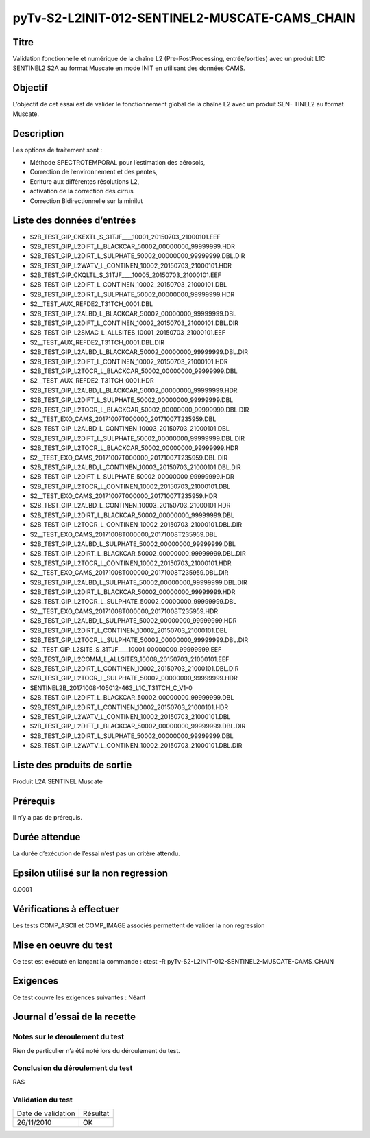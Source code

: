 pyTv-S2-L2INIT-012-SENTINEL2-MUSCATE-CAMS_CHAIN
~~~~~~~~~~~~~~~~~~~~~~~~~~~~~~~~~~~~~~~~~~~~~~~~~~

Titre
*****

Validation fonctionnelle et numérique de la chaîne L2 (Pre-PostProcessing, entrée/sorties) avec un
produit L1C SENTINEL2 S2A au format Muscate en mode INIT en utilisant des données CAMS.


Objectif
********

L’objectif de cet essai est de valider le fonctionnement global de la chaîne L2 avec un produit SEN-
TINEL2 au format Muscate.


Description
***********

Les options de traitement sont :

- Méthode SPECTROTEMPORAL pour l’estimation des aérosols,
- Correction de l’environnement et des pentes,
- Ecriture aux différentes résolutions L2,
- activation de la correction des cirrus
- Correction Bidirectionnelle sur la minilut



Liste des données d’entrées
***************************

- S2B_TEST_GIP_CKEXTL_S_31TJF____10001_20150703_21000101.EEF      
- S2B_TEST_GIP_L2DIFT_L_BLACKCAR_50002_00000000_99999999.HDR      
- S2B_TEST_GIP_L2DIRT_L_SULPHATE_50002_00000000_99999999.DBL.DIR  
- S2B_TEST_GIP_L2WATV_L_CONTINEN_10002_20150703_21000101.HDR
- S2B_TEST_GIP_CKQLTL_S_31TJF____10005_20150703_21000101.EEF      
- S2B_TEST_GIP_L2DIFT_L_CONTINEN_10002_20150703_21000101.DBL      
- S2B_TEST_GIP_L2DIRT_L_SULPHATE_50002_00000000_99999999.HDR      
- S2__TEST_AUX_REFDE2_T31TCH_0001.DBL
- S2B_TEST_GIP_L2ALBD_L_BLACKCAR_50002_00000000_99999999.DBL      
- S2B_TEST_GIP_L2DIFT_L_CONTINEN_10002_20150703_21000101.DBL.DIR  
- S2B_TEST_GIP_L2SMAC_L_ALLSITES_10001_20150703_21000101.EEF      
- S2__TEST_AUX_REFDE2_T31TCH_0001.DBL.DIR
- S2B_TEST_GIP_L2ALBD_L_BLACKCAR_50002_00000000_99999999.DBL.DIR  
- S2B_TEST_GIP_L2DIFT_L_CONTINEN_10002_20150703_21000101.HDR     
- S2B_TEST_GIP_L2TOCR_L_BLACKCAR_50002_00000000_99999999.DBL     
-  S2__TEST_AUX_REFDE2_T31TCH_0001.HDR
- S2B_TEST_GIP_L2ALBD_L_BLACKCAR_50002_00000000_99999999.HDR      
- S2B_TEST_GIP_L2DIFT_L_SULPHATE_50002_00000000_99999999.DBL      
- S2B_TEST_GIP_L2TOCR_L_BLACKCAR_50002_00000000_99999999.DBL.DIR  
- S2__TEST_EXO_CAMS_20171007T000000_20171007T235959.DBL
- S2B_TEST_GIP_L2ALBD_L_CONTINEN_10003_20150703_21000101.DBL      
- S2B_TEST_GIP_L2DIFT_L_SULPHATE_50002_00000000_99999999.DBL.DIR 
- S2B_TEST_GIP_L2TOCR_L_BLACKCAR_50002_00000000_99999999.HDR     
- S2__TEST_EXO_CAMS_20171007T000000_20171007T235959.DBL.DIR
- S2B_TEST_GIP_L2ALBD_L_CONTINEN_10003_20150703_21000101.DBL.DIR  
- S2B_TEST_GIP_L2DIFT_L_SULPHATE_50002_00000000_99999999.HDR      
- S2B_TEST_GIP_L2TOCR_L_CONTINEN_10002_20150703_21000101.DBL      
- S2__TEST_EXO_CAMS_20171007T000000_20171007T235959.HDR
- S2B_TEST_GIP_L2ALBD_L_CONTINEN_10003_20150703_21000101.HDR      
- S2B_TEST_GIP_L2DIRT_L_BLACKCAR_50002_00000000_99999999.DBL      
- S2B_TEST_GIP_L2TOCR_L_CONTINEN_10002_20150703_21000101.DBL.DIR  
- S2__TEST_EXO_CAMS_20171008T000000_20171008T235959.DBL
- S2B_TEST_GIP_L2ALBD_L_SULPHATE_50002_00000000_99999999.DBL      
- S2B_TEST_GIP_L2DIRT_L_BLACKCAR_50002_00000000_99999999.DBL.DIR  
- S2B_TEST_GIP_L2TOCR_L_CONTINEN_10002_20150703_21000101.HDR      
- S2__TEST_EXO_CAMS_20171008T000000_20171008T235959.DBL.DIR
- S2B_TEST_GIP_L2ALBD_L_SULPHATE_50002_00000000_99999999.DBL.DIR  
- S2B_TEST_GIP_L2DIRT_L_BLACKCAR_50002_00000000_99999999.HDR      
- S2B_TEST_GIP_L2TOCR_L_SULPHATE_50002_00000000_99999999.DBL      
- S2__TEST_EXO_CAMS_20171008T000000_20171008T235959.HDR
- S2B_TEST_GIP_L2ALBD_L_SULPHATE_50002_00000000_99999999.HDR      
- S2B_TEST_GIP_L2DIRT_L_CONTINEN_10002_20150703_21000101.DBL      
- S2B_TEST_GIP_L2TOCR_L_SULPHATE_50002_00000000_99999999.DBL.DIR  
- S2__TEST_GIP_L2SITE_S_31TJF____10001_00000000_99999999.EEF
- S2B_TEST_GIP_L2COMM_L_ALLSITES_10008_20150703_21000101.EEF      
- S2B_TEST_GIP_L2DIRT_L_CONTINEN_10002_20150703_21000101.DBL.DIR  
- S2B_TEST_GIP_L2TOCR_L_SULPHATE_50002_00000000_99999999.HDR      
- SENTINEL2B_20171008-105012-463_L1C_T31TCH_C_V1-0
- S2B_TEST_GIP_L2DIFT_L_BLACKCAR_50002_00000000_99999999.DBL      
- S2B_TEST_GIP_L2DIRT_L_CONTINEN_10002_20150703_21000101.HDR      
- S2B_TEST_GIP_L2WATV_L_CONTINEN_10002_20150703_21000101.DBL      
- S2B_TEST_GIP_L2DIFT_L_BLACKCAR_50002_00000000_99999999.DBL.DIR  
- S2B_TEST_GIP_L2DIRT_L_SULPHATE_50002_00000000_99999999.DBL      
- S2B_TEST_GIP_L2WATV_L_CONTINEN_10002_20150703_21000101.DBL.DIR


Liste des produits de sortie
****************************

Produit L2A SENTINEL Muscate

Prérequis
*********
Il n’y a pas de prérequis.

Durée attendue
***************
La durée d’exécution de l’essai n’est pas un critère attendu.

Epsilon utilisé sur la non regression
*************************************
0.0001

Vérifications à effectuer
**************************

Les tests COMP_ASCII et COMP_IMAGE associés permettent de valider la non regression

Mise en oeuvre du test
**********************

Ce test est exécuté en lançant la commande :
ctest -R pyTv-S2-L2INIT-012-SENTINEL2-MUSCATE-CAMS_CHAIN


Exigences
*********
Ce test couvre les exigences suivantes :
Néant


Journal d’essai de la recette
*****************************

Notes sur le déroulement du test
--------------------------------
Rien de particulier n’a été noté lors du déroulement du test.

Conclusion du déroulement du test
---------------------------------
RAS

Validation du test
------------------

================== =================
Date de validation    Résultat
26/11/2010              OK
================== =================

